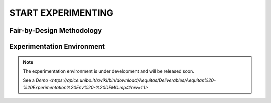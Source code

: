 START EXPERIMENTING
########

Fair-by-Design Methodology
*************************************************

.. raw:: html

   <div style="text-align: center;">
       <img src="_static/fair-by-design.png" alt="AEQUITAS Fair-by-Design Methodology: click on one block" usemap="#fair_by_design_map" width="800">
       <map name="fair_by_design_map" id="fair_by_design_map">
           <area shape="rect" coords="10,50,500,180" href="https://apice.unibo.it/xwiki/bin/download/Aequitas/Deliverables/MAP-Methodology-AEQUITAS.pdf?rev=1.1" alt="MAP" title="MAP">
           <area shape="rect" coords="10,200,230,260" href="https://apice.unibo.it/xwiki/bin/download/Aequitas/Deliverables/TAIRA-Methodology-AEQUITAS.pdf?rev=1.1" alt="TAIRA" title="TAIRA">
           <area shape="rect" coords="240,280,370,340" href="https://apice.unibo.it/xwiki/bin/download/Aequitas/Deliverables/PSSA-Methodology-AEQUITAS.pdf?rev=1.1" alt="PSSA" title="PSSA">
           <area shape="rect" coords="240,360,430,420" href="https://apice.unibo.it/xwiki/bin/download/Aequitas/Deliverables/FRIAF-Methodology-AEQUITAS.pdf?rev=1.1" alt="FRIAF" title="FRIAF">
           <area shape="rect" coords="240,430,430,480" href="https://apice.unibo.it/xwiki/bin/download/Aequitas/Deliverables/FDCGM-Methodology-AEQUITAS.pdf?rev=1.1" alt="FDCGM" title="FDCGM">
           <area shape="rect" coords="240,500,430,540" href="https://apice.unibo.it/xwiki/bin/download/Aequitas/Deliverables/FMM-Methodology-AEQUITAS.pdf?rev=1.1" alt="FMM" title="FMM">
           <area shape="rect" coords="240,550,430,580" href="https://apice.unibo.it/xwiki/bin/download/Aequitas/Deliverables/FOIM-Methodology-AEQUITAS.pdf?rev=1.1" alt="FOIM" title="FOIM">

           <area shape="rect" coords="500,200,620,260" href="https://apice.unibo.it/xwiki/bin/download/Aequitas/Deliverables/TAIRA-Methodology-AEQUITAS.pdf?rev=1.1" alt="TAIRA" title="TAIRA">
           <area shape="rect" coords="500,280,620,340" href="https://apice.unibo.it/xwiki/bin/download/Aequitas/Deliverables/FRIAF-Methodology-AEQUITAS.pdf?rev=1.1" alt="FRIAF" title="FRIAF">
           <area shape="rect" coords="500,360,620,420" href="https://apice.unibo.it/xwiki/bin/download/Aequitas/Deliverables/PSSA-Methodology-AEQUITAS.pdf?rev=1.1" alt="PSSA" title="PSSA">
           <area shape="rect" coords="500,430,620,480" href="https://apice.unibo.it/xwiki/bin/download/Aequitas/Deliverables/FDCGM-Methodology-AEQUITAS.pdf?rev=1.1" alt="FDCGM" title="FDCGM">
           <area shape="rect" coords="500,500,620,540" href="https://apice.unibo.it/xwiki/bin/download/Aequitas/Deliverables/FMM-Methodology-AEQUITAS.pdf?rev=1.1" alt="FMM" title="FMM">
           <area shape="rect" coords="500,550,620,580" href="https://apice.unibo.it/xwiki/bin/download/Aequitas/Deliverables/FOIM-Methodology-AEQUITAS.pdf?rev=1.1" alt="FOIM" title="FOIM">
       </map>
   </div>


Experimentation Environment
*************************************************

..
   _Access to the `Experimentation Environment <http://aequitas.apice.unibo.it>`_
..
  _See a demo here: `Experimentation Environment <https://aequitas-staging.vercel.app/>`_

.. note::

    The experimentation environment is under development and will be released soon.
    
    See a `Demo <https://apice.unibo.it/xwiki/bin/download/Aequitas/Deliverables/Aequitas%20-%20Experimentation%20Env%20-%20DEMO.mp4?rev=1.1>`
